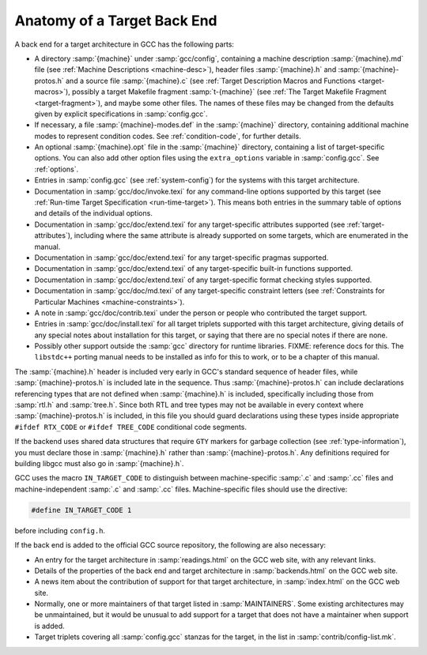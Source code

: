 ..
  Copyright 1988-2021 Free Software Foundation, Inc.
  This is part of the GCC manual.
  For copying conditions, see the GPL license file

.. _back-end:

Anatomy of a Target Back End
^^^^^^^^^^^^^^^^^^^^^^^^^^^^

A back end for a target architecture in GCC has the following parts:

* A directory :samp:`{machine}` under :samp:`gcc/config`, containing a
  machine description :samp:`{machine}.md` file (see :ref:`Machine Descriptions <machine-desc>`), header files :samp:`{machine}.h` and
  :samp:`{machine}-protos.h` and a source file :samp:`{machine}.c`
  (see :ref:`Target Description Macros and Functions <target-macros>`),
  possibly a target Makefile fragment :samp:`t-{machine}`
  (see :ref:`The Target Makefile Fragment <target-fragment>`), and maybe
  some other files.  The names of these files may be changed from the
  defaults given by explicit specifications in :samp:`config.gcc`.

* If necessary, a file :samp:`{machine}-modes.def` in the
  :samp:`{machine}` directory, containing additional machine modes to
  represent condition codes.  See :ref:`condition-code`, for further details.

* An optional :samp:`{machine}.opt` file in the :samp:`{machine}`
  directory, containing a list of target-specific options.  You can also
  add other option files using the ``extra_options`` variable in
  :samp:`config.gcc`.  See :ref:`options`.

* Entries in :samp:`config.gcc` (see :ref:`system-config`) for the systems with this target
  architecture.

* Documentation in :samp:`gcc/doc/invoke.texi` for any command-line
  options supported by this target (see :ref:`Run-time
  Target Specification <run-time-target>`).  This means both entries in the summary table
  of options and details of the individual options.

* Documentation in :samp:`gcc/doc/extend.texi` for any target-specific
  attributes supported (see :ref:`target-attributes`), including where the
  same attribute is already supported on some targets, which are
  enumerated in the manual.

* Documentation in :samp:`gcc/doc/extend.texi` for any target-specific
  pragmas supported.

* Documentation in :samp:`gcc/doc/extend.texi` of any target-specific
  built-in functions supported.

* Documentation in :samp:`gcc/doc/extend.texi` of any target-specific
  format checking styles supported.

* Documentation in :samp:`gcc/doc/md.texi` of any target-specific
  constraint letters (see :ref:`Constraints for
  Particular Machines <machine-constraints>`).

* A note in :samp:`gcc/doc/contrib.texi` under the person or people who
  contributed the target support.

* Entries in :samp:`gcc/doc/install.texi` for all target triplets
  supported with this target architecture, giving details of any special
  notes about installation for this target, or saying that there are no
  special notes if there are none.

* Possibly other support outside the :samp:`gcc` directory for runtime
  libraries.  FIXME: reference docs for this.  The ``libstdc++`` porting
  manual needs to be installed as info for this to work, or to be a
  chapter of this manual.

The :samp:`{machine}.h` header is included very early in GCC's
standard sequence of header files, while :samp:`{machine}-protos.h`
is included late in the sequence.  Thus :samp:`{machine}-protos.h`
can include declarations referencing types that are not defined when
:samp:`{machine}.h` is included, specifically including those from
:samp:`rtl.h` and :samp:`tree.h`.  Since both RTL and tree types may not
be available in every context where :samp:`{machine}-protos.h` is
included, in this file you should guard declarations using these types
inside appropriate ``#ifdef RTX_CODE`` or ``#ifdef TREE_CODE``
conditional code segments.

If the backend uses shared data structures that require ``GTY`` markers
for garbage collection (see :ref:`type-information`), you must declare those
in :samp:`{machine}.h` rather than :samp:`{machine}-protos.h`.
Any definitions required for building libgcc must also go in
:samp:`{machine}.h`.

GCC uses the macro ``IN_TARGET_CODE`` to distinguish between
machine-specific :samp:`.c` and :samp:`.cc` files and
machine-independent :samp:`.c` and :samp:`.cc` files.  Machine-specific
files should use the directive:

.. code-block:: c++

  #define IN_TARGET_CODE 1

before including ``config.h``.

If the back end is added to the official GCC source repository, the
following are also necessary:

* An entry for the target architecture in :samp:`readings.html` on the
  GCC web site, with any relevant links.

* Details of the properties of the back end and target architecture in
  :samp:`backends.html` on the GCC web site.

* A news item about the contribution of support for that target
  architecture, in :samp:`index.html` on the GCC web site.

* Normally, one or more maintainers of that target listed in
  :samp:`MAINTAINERS`.  Some existing architectures may be unmaintained,
  but it would be unusual to add support for a target that does not have
  a maintainer when support is added.

* Target triplets covering all :samp:`config.gcc` stanzas for the target,
  in the list in :samp:`contrib/config-list.mk`.